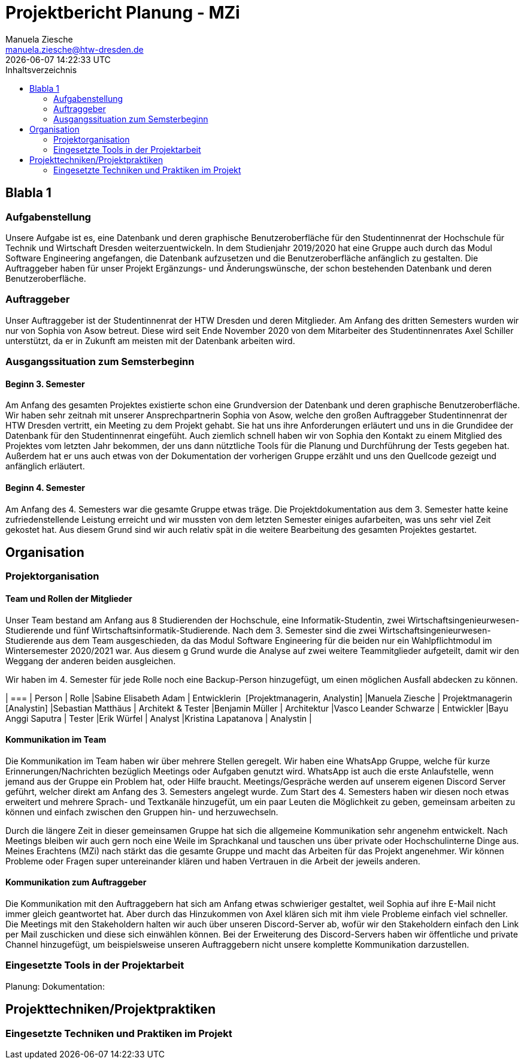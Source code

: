 //rund 4 Seiten am Ende

= Projektbericht Planung - MZi
Manuela Ziesche <manuela.ziesche@htw-dresden.de>
{localdatetime}
:toc: 
:toc-title: Inhaltsverzeichnis
:source-highlighter: highlightjs

== Blabla 1
=== Aufgabenstellung
Unsere Aufgabe ist es, eine Datenbank und deren graphische Benutzeroberfläche für den Studentinnenrat der Hochschule für Technik und Wirtschaft Dresden weiterzuentwickeln. In dem Studienjahr 2019/2020 hat eine Gruppe auch durch das Modul Software Engineering angefangen, die Datenbank aufzusetzen und die Benutzeroberfläche anfänglich zu gestalten. Die Auftraggeber haben für unser Projekt Ergänzungs- und Änderungswünsche, der schon bestehenden Datenbank und deren Benutzeroberfläche.

=== Auftraggeber
Unser Auftraggeber ist der Studentinnenrat der HTW Dresden und deren Mitglieder. Am Anfang des dritten Semesters wurden wir nur von Sophia von Asow betreut. Diese wird seit Ende November 2020 von dem Mitarbeiter des Studentinnenrates Axel Schiller unterstützt, da er in Zukunft am meisten mit der Datenbank arbeiten wird. 

=== Ausgangssituation zum Semsterbeginn
==== Beginn 3. Semester
Am Anfang des gesamten Projektes existierte schon eine Grundversion der Datenbank und deren graphische Benutzeroberfläche. Wir haben sehr zeitnah mit unserer Ansprechpartnerin Sophia von Asow, welche den großen Auftraggeber Studentinnenrat der HTW Dresden vertritt, ein Meeting zu dem Projekt gehabt. Sie hat uns ihre Anforderungen erläutert und uns in die Grundidee der Datenbank für den Studentinnenrat eingefüht. Auch ziemlich schnell haben wir von Sophia den Kontakt zu einem Mitglied des Projektes vom letzten Jahr bekommen, der uns dann nütztliche Tools für die Planung und Durchführung der Tests gegeben hat. Außerdem hat er uns auch etwas von der Dokumentation der vorherigen Gruppe erzählt und uns den Quellcode gezeigt und anfänglich erläutert.

==== Beginn 4. Semester
Am Anfang des 4. Semesters war die gesamte Gruppe etwas träge. Die Projektdokumentation aus dem 3. Semester hatte keine zufriedenstellende Leistung erreicht und wir mussten von dem letzten Semester einiges aufarbeiten, was uns sehr viel Zeit gekostet hat. Aus diesem Grund sind wir auch relativ spät in die weitere Bearbeitung des gesamten Projektes gestartet. 

== Organisation
=== Projektorganisation
==== Team und Rollen der Mitglieder

Unser Team bestand am Anfang aus 8 Studierenden der Hochschule, eine Informatik-Studentin, zwei Wirtschaftsingenieurwesen-Studierende und fünf Wirtschaftsinformatik-Studierende.
Nach dem 3. Semester sind die zwei Wirtschaftsingenieurwesen-Studierende aus dem Team ausgeschieden, da das Modul Software Engineering für die beiden nur ein Wahlpflichtmodul im Wintersemester 2020/2021 war. Aus diesem g
Grund wurde die Analyse auf zwei weitere Teammitglieder aufgeteilt, damit wir den Weggang der anderen beiden ausgleichen.

Wir haben im 4. Semester für jede Rolle noch eine Backup-Person hinzugefügt, um einen möglichen Ausfall abdecken zu können.

| ===
| Person | Rolle
|Sabine Elisabeth Adam | Entwicklerin  [Projektmanagerin, Analystin]
|Manuela Ziesche | Projektmanagerin [Analystin]
|Sebastian Matthäus | Architekt & Tester
|Benjamin Müller | Architektur
|Vasco Leander Schwarze | Entwickler
|Bayu Anggi Saputra | Tester
|Erik Würfel | Analyst
|Kristina Lapatanova | Analystin 
|

==== Kommunikation im Team
Die Kommunikation im Team haben wir über mehrere Stellen geregelt. Wir haben eine WhatsApp Gruppe, welche für kurze Erinnerungen/Nachrichten bezüglich Meetings oder Aufgaben genutzt wird. WhatsApp ist auch die erste Anlaufstelle, wenn jemand aus der Gruppe ein Problem hat, oder Hilfe braucht.
Meetings/Gespräche werden auf unserem eigenen Discord Server geführt, welcher direkt am Anfang des 3. Semesters angelegt wurde. Zum Start des 4. Semesters haben wir diesen noch etwas erweitert und mehrere Sprach- und Textkanäle hinzugefüt, um ein paar Leuten die Möglichkeit zu geben, gemeinsam arbeiten zu können und einfach zwischen den Gruppen hin- und herzuwechseln.


Durch die längere Zeit in dieser gemeinsamen Gruppe hat sich die allgemeine Kommunikation sehr angenehm entwickelt. Nach Meetings bleiben wir auch gern noch eine Weile im Sprachkanal und tauschen uns über private oder Hochschulinterne Dinge aus. Meines Erachtens (MZi) nach stärkt das die gesamte Gruppe und macht das Arbeiten für das Projekt angenehmer. Wir können Probleme oder Fragen super untereinander klären und haben Vertrauen in die Arbeit der jeweils anderen.

==== Kommunikation zum Auftraggeber
Die Kommunikation mit den Auftraggebern hat sich am Anfang etwas schwieriger gestaltet, weil Sophia auf ihre E-Mail nicht immer gleich geantwortet hat. Aber durch das Hinzukommen von Axel klären sich mit ihm viele Probleme einfach viel schneller. 
Die Meetings mit den Stakeholdern halten wir auch über unseren Discord-Server ab, wofür wir den Stakeholdern einfach den Link per Mail zuschicken und diese sich einwählen können. Bei der Erweiterung des Discord-Servers haben wir öffentliche und private Channel hinzugefügt, um beispielsweise unseren Auftraggebern nicht unsere komplette Kommunikation darzustellen. 
 
=== Eingesetzte Tools in der Projektarbeit
Planung: 
Dokumentation:

== Projekttechniken/Projektpraktiken
=== Eingesetzte Techniken und Praktiken im Projekt

